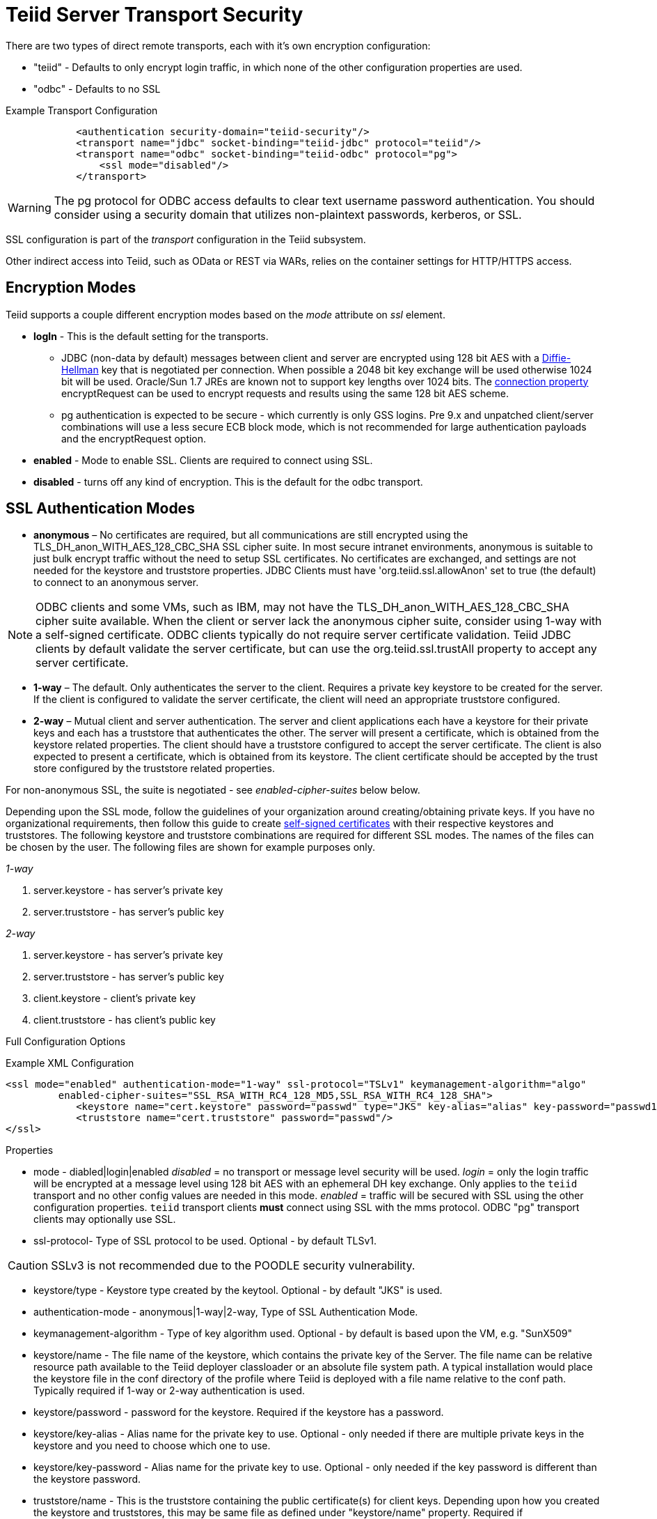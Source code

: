 = Teiid Server Transport Security 

There are two types of direct remote transports, each with it’s own encryption configuration:

* "teiid" - Defaults to only encrypt login traffic, in which none of the other configuration properties are used.
* "odbc" - Defaults to no SSL

[source,xml]
.Example Transport Configuration
----
            <authentication security-domain="teiid-security"/>
            <transport name="jdbc" socket-binding="teiid-jdbc" protocol="teiid"/>
            <transport name="odbc" socket-binding="teiid-odbc" protocol="pg">
                <ssl mode="disabled"/>
            </transport>
----

WARNING: The pg protocol for ODBC access defaults to clear text username password authentication.  You should consider using a security domain that utilizes non-plaintext passwords, kerberos, or SSL.

SSL configuration is part of the _transport_ configuration in the Teiid subsystem.

Other indirect access into Teiid, such as OData or REST via WARs, relies on the container settings for HTTP/HTTPS access.

== Encryption Modes

Teiid supports a couple different encryption modes based on the _mode_ attribute on _ssl_ element.

* *logIn* - This is the default setting for the transports.
** JDBC (non-data by default) messages between client and server are encrypted using 128 bit AES with a http://en.wikipedia.org/wiki/Diffie-Hellman_key_exchange[Diffie-Hellman] key that is negotiated per connection. When possible a 2048 bit key exchange will be used otherwise 1024 bit will be used. 
Oracle/Sun 1.7 JREs are known not to support key lengths over 1024 bits. The link:../client-dev/Driver_Connection.adoc[connection property] encryptRequest can be used to encrypt requests and results using the same 128 bit AES scheme.
** pg authentication is expected to be secure - which currently is only GSS logins.  Pre 9.x and unpatched client/server combinations will use a less secure ECB block mode, which is not recommended for large authentication payloads and the encryptRequest option.  

* *enabled* - Mode to enable SSL. Clients are required to connect using SSL.

* *disabled* - turns off any kind of encryption. This is the default for the odbc transport.

== SSL Authentication Modes

* *anonymous* – No certificates are required, but all communications are still encrypted using the TLS_DH_anon_WITH_AES_128_CBC_SHA SSL cipher suite. In most secure intranet environments, anonymous is suitable to just bulk encrypt traffic without the need to setup SSL certificates. No certificates are exchanged, and settings are not needed for the keystore and truststore properties. JDBC Clients must have 'org.teiid.ssl.allowAnon' set to true (the default) to connect to an anonymous server.  

NOTE: ODBC clients and some VMs, such as IBM, may not have the TLS_DH_anon_WITH_AES_128_CBC_SHA cipher suite available.  
When the client or server lack the anonymous cipher suite, consider using 1-way with a self-signed certificate.  ODBC clients typically do not require server certificate validation.  Teiid JDBC clients by default validate the server certificate, but can use the org.teiid.ssl.trustAll property to accept any server certificate. 

* *1-way* – The default.  Only authenticates the server to the client. Requires a private key keystore to be created for the server.  If the client is configured to validate the server certificate, the client will need an appropriate truststore configured.

* *2-way* – Mutual client and server authentication. The server and client applications each have a keystore for their private keys and each has a truststore that authenticates the other. The server will present a certificate, which is obtained from the keystore related properties. The client should have a truststore configured to accept the server certificate. The client is also expected to present a certificate, which is obtained from its keystore. The client certificate should be accepted by the trust store configured by the truststore related properties.

For non-anonymous SSL, the suite is negotiated - see _enabled-cipher-suites_ below below.

Depending upon the SSL mode, follow the guidelines of your organization around creating/obtaining private keys. If you have no organizational requirements, then follow this guide to create
link:JDBC_ODBC_SSL_SelfSigned.adoc[self-signed certificates] with their respective keystores and truststores. The following keystore and truststore combinations are required for different SSL modes. The names of the files can be chosen by the user. The following files are shown for example purposes only.

_1-way_

1.  server.keystore - has server’s private key
2.  server.truststore - has server’s public key

_2-way_

1.  server.keystore - has server’s private key
2.  server.truststore - has server’s public key
3.  client.keystore - client’s private key
4.  client.truststore - has client’s public key

Full Configuration Options

[source,xml]
.Example XML Configuration
----
<ssl mode="enabled" authentication-mode="1-way" ssl-protocol="TSLv1" keymanagement-algorithm="algo"
         enabled-cipher-suites="SSL_RSA_WITH_RC4_128_MD5,SSL_RSA_WITH_RC4_128_SHA">
            <keystore name="cert.keystore" password="passwd" type="JKS" key-alias="alias" key-password="passwd1"/>
            <truststore name="cert.truststore" password="passwd"/>
</ssl>
----

Properties

* mode - diabled|login|enabled _disabled_ = no transport or message level security will be used. _login_ = only the login traffic will be encrypted at a message level using 128 bit AES with an ephemeral DH key exchange. Only applies to the `teiid` transport and no other config values are needed in this mode. _enabled_ = traffic will be secured with SSL using the other configuration properties. `teiid` transport clients *must* connect using SSL with the mms protocol. ODBC "pg" transport clients may optionally use SSL.

* ssl-protocol- Type of SSL protocol to be used. Optional - by default TLSv1.

CAUTION: SSLv3 is not recommended due to the POODLE security vulnerability.

* keystore/type - Keystore type created by the keytool. Optional - by default "JKS" is used.

* authentication-mode - anonymous|1-way|2-way, Type of SSL Authentication Mode.

* keymanagement-algorithm - Type of key algorithm used. Optional - by default is based upon the VM, e.g. "SunX509"

* keystore/name - The file name of the keystore, which contains the private key of the Server. The file name can be relative resource path available to the Teiid deployer classloader or an absolute file system path. A typical installation would place the keystore file in the conf directory of the profile where Teiid is deployed with a file name relative to the conf path. Typically required if 1-way or 2-way authentication is used.

* keystore/password - password for the keystore. Required if the keystore has a password.

* keystore/key-alias - Alias name for the private key to use. Optional - only needed if there are multiple private keys in the keystore and you need to choose which one to use.

* keystore/key-password - Alias name for the private key to use. Optional - only needed if the key password is different than the keystore password.

* truststore/name - This is the truststore containing the public certificate(s) for client keys. Depending upon how you created the keystore and truststores, this may be same file as defined under "keystore/name" property. Required if "authenticationMode" is "2-way".

* truststore/password - password for the truststore. Required if the truststore has a password.

* truststore/check-expired - Whether to check for expired client certificates.  Default false.

* enabled-cipher-suites - A comma separated list of cipher suites allowed for encryption between server and client. The values must be valid supported cipher suites otherwise SSL connections will fail. Optional - defaults to all supported cipher suites for the vm.

Alternatively, you can use the CLI to add or modify the transport configuration

----
/subsystem=teiid/transport=jdbc:write-attribute(name=ssl-mode,value=enabled)
/subsystem=teiid/transport=jdbc:write-attribute(name=ssl-authentication-mode,value=1-way)
/subsystem=teiid/transport=jdbc:write-attribute(name=ssl-ssl-protocol,value=TLSv1)
/subsystem=teiid/transport=jdbc:write-attribute(name=ssl-keymanagement-algorithm,value=SunX509)
/subsystem=teiid/transport=jdbc:write-attribute(name=ssl-enabled-cipher-suites,value="SSL_RSA_WITH_RC4_128_MD5,SSL_RSA_WITH_RC4_128_SHA")
/subsystem=teiid/transport=jdbc:write-attribute(name=keystore-name,value=ssl-example.keystore)
/subsystem=teiid/transport=jdbc:write-attribute(name=keystore-password,value=redhat)
/subsystem=teiid/transport=jdbc:write-attribute(name=keystore-type,value=JKS)
/subsystem=teiid/transport=jdbc:write-attribute(name=keystore-key-alias,value=teiid)
/subsystem=teiid/transport=jdbc:write-attribute(name=keystore-key-password,value=redhat)
/subsystem=teiid/transport=jdbc:write-attribute(name=truststore-name,value=ssl-example.truststore)
/subsystem=teiid/transport=jdbc:write-attribute(name=truststore-password,value=redhat)
----

NOTE: If you do not like to leave clear text passwords in the configuration file, then you can use {{ book.asName }} vault mechanism for storing the keystore and truststore passwords. Use the directions defined here https://community.jboss.org/docs/DOC-17248[https://community.jboss.org/docs/DOC-17248]

== Encryption Strength

Both anonymous SSL and login only (JDBC specific) encryption are configured to use 128 bit AES encryption by default. By default 1-way and 2-way SSL allow for cipher suite negotiation based upon the default cipher suites supported by the respective Java platforms of the client and server. Users can restrict the cipher suites used by specifying the _enabled-cipher-suites_ property above in the SSL configuration.

== Examples

* https://developer.jboss.org/docs/DOC-55352[1-way ssl authentication mode]

